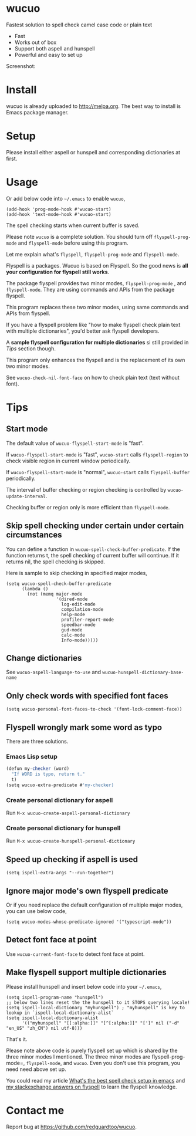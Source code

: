 * wucuo
[[file:wucuo.png]]

[[http://melpa.org/#/wucuo][file:http://melpa.org/packages/wucuo-badge.svg]]
[[http://stable.melpa.org/#/wucuo][file:http://stable.melpa.org/packages/wucuo-badge.svg]]

Fastest solution to spell check camel case code or plain text

- Fast
- Works out of box
- Support both aspell and hunspell
- Powerful and easy to set up

Screenshot:

[[file:demo.png]]

* Install
wucuo is already uploaded to [[http://melpa.org]]. The best way to install is Emacs package manager.
* Setup
Please install either aspell or hunspell and corresponding dictionaries at first.

* Usage
Or add below code into =~/.emacs= to enable =wucuo=,
#+begin_src elisp
(add-hook 'prog-mode-hook #'wucuo-start)
(add-hook 'text-mode-hook #'wucuo-start)
#+end_src

The spell checking starts when current buffer is saved.

Please note =wucuo= is a complete solution. You should turn off =flyspell-prog-mode= and =flyspell-mode= before using this program.

Let me explain what's =flyspell=, =flyspell-prog-mode= and =flyspell-mode=.

Flyspell is a packages. Wucuo is based on Flyspell. So the good news is *all your configuration for flyspell still works*.

The package flyspell provides two minor modes, =flyspell-prog-mode= , and =flyspell-mode=. They are using commands and APIs from the package flyspell.

This program replaces these two minor modes, using same commands and APIs from flyspell.

If you have a flyspell problem like "how to make flyspell check plain text with multiple dictionaries", you'd better ask flyspell developers.

A *sample flyspell configuration for multiple dictionaries* si still provided in [[Tips]] section though.

This program only enhances the flyspell and is the replacement of its own two minor modes.

See =wucuo-check-nil-font-face= on how to check plain text (text without font).
* Tips
** Start mode
The default value of =wucuo-flyspell-start-mode= is "fast".

If =wucuo-flyspell-start-mode= is "fast", =wucuo-start= calls =flyspell-region= to check visible region in current window periodically.

If =wucuo-flyspell-start-mode= is "normal", =wucuo-start= calls =flyspell-buffer= periodically.

The interval of buffer checking or region checking is controlled by =wucuo-update-interval=.

Checking buffer or region only is more efficient than =flyspell-mode=.
** Skip spell checking under certain under certain circumstances

You can define a function in =wucuo-spell-check-buffer-predicate=. If the function returns t, the spell checking of current buffer will continue. If it returns nil, the spell checking is skipped.

Here is sample to skip checking in specified major modes,
#+begin_src elisp
(setq wucuo-spell-check-buffer-predicate
      (lambda ()
        (not (memq major-mode
                   '(dired-mode
                     log-edit-mode
                     compilation-mode
                     help-mode
                     profiler-report-mode
                     speedbar-mode
                     gud-mode
                     calc-mode
                     Info-mode)))))
#+end_src
** Change dictionaries
See =wucuo-aspell-language-to-use= and =wucuo-hunspell-dictionary-base-name=
** Only check words with specified font faces
#+begin_src elisp
(setq wucuo-personal-font-faces-to-check '(font-lock-comment-face))
#+end_src
** Flyspell wrongly mark some word as typo
There are three solutions.
*** Emacs Lisp setup
#+begin_src javascript
(defun my-checker (word)
  "If WORD is typo, return t."
  t)
(setq wucuo-extra-predicate #'my-checker)
#+end_src
*** Create personal dictionary for aspell
Run =M-x wucuo-create-aspell-personal-dictionary=
*** Create personal dictionary for hunspell
Run =M-x wucuo-create-hunspell-personal-dictionary=
** Speed up checking if aspell is used
#+begin_src elisp
(setq ispell-extra-args "--run-together")
#+end_src
** Ignore major mode's own flyspell predicate
Or if you need replace the default configuration of multiple major modes, you can use below code,
#+begin_src elisp
(setq wucuo-modes-whose-predicate-ignored '("typescript-mode"))
#+end_src
** Detect font face at point
Use =wucuo-current-font-face= to detect font face at point.
** Make flyspell support multiple dictionaries
Please install hunspell and insert below code into your =~/.emacs=,
#+begin_src elisp
(setq ispell-program-name "hunspell")
;; below two lines reset the the hunspell to it STOPS querying locale!
(setq ispell-local-dictionary "myhunspell") ; "myhunspell" is key to lookup in `ispell-local-dictionary-alist`
(setq ispell-local-dictionary-alist
      '(("myhunspell" "[[:alpha:]]" "[^[:alpha:]]" "[']" nil ("-d" "en_US" "zh_CN") nil utf-8)))
#+end_src

That's it.

Please note above code is purely flyspell set up which is shared by the three minor modes I mentioned. The three minor modes are flyspell-prog-mode=, =flyspell-mode=, and =wucuo=. Even you don't use this program, you need need above set up.

You could read my article [[https://blog.binchen.org/posts/what-s-the-best-spell-check-set-up-in-emacs.html][What's the best spell check setup in emacs]] and [[https://emacs.stackexchange.com/questions/21378/spell-check-with-multiple-dictionaries/22240#22240][my stackexchange answers on flyspell]] to learn the flyspell knowledge.
* Contact me
Report bug at [[https://github.com/redguardtoo/wucuo]].
